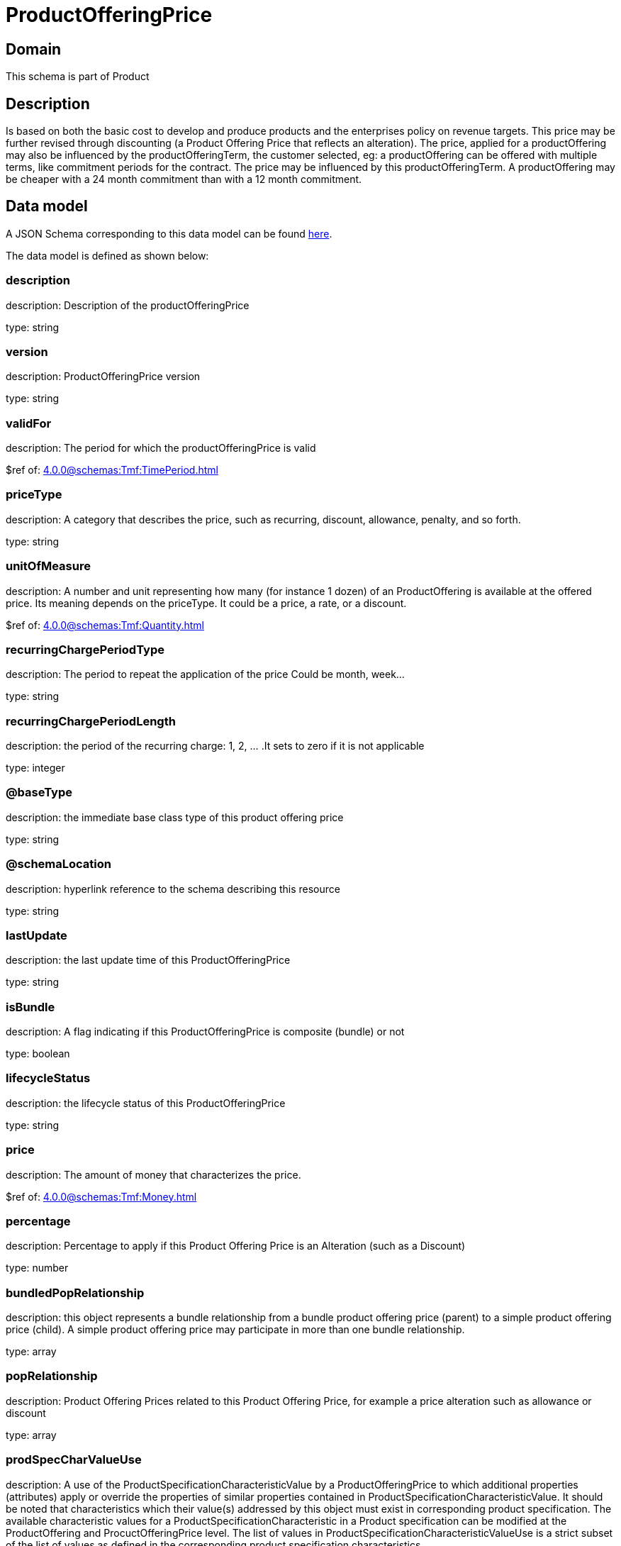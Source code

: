 = ProductOfferingPrice

[#domain]
== Domain

This schema is part of Product

[#description]
== Description
Is based on both the basic cost to develop and produce products and the enterprises policy on revenue targets. This price may be further revised through discounting (a Product Offering Price that reflects an alteration). The price, applied for a productOffering may also be influenced by the productOfferingTerm, the customer selected, eg: a productOffering can be offered with multiple terms, like commitment periods for the contract. The price may be influenced by this productOfferingTerm. A productOffering may be cheaper with a 24 month commitment than with a 12 month commitment.


[#data_model]
== Data model

A JSON Schema corresponding to this data model can be found https://tmforum.org[here].

The data model is defined as shown below:


=== description
description: Description of the productOfferingPrice

type: string


=== version
description: ProductOfferingPrice version

type: string


=== validFor
description: The period for which the productOfferingPrice is valid

$ref of: xref:4.0.0@schemas:Tmf:TimePeriod.adoc[]


=== priceType
description: A category that describes the price, such as recurring, discount, allowance, penalty, and so forth.

type: string


=== unitOfMeasure
description: A number and unit representing how many (for instance 1 dozen) of an ProductOffering is available at the offered price. Its meaning depends on the priceType. It could be a price, a rate, or a discount.

$ref of: xref:4.0.0@schemas:Tmf:Quantity.adoc[]


=== recurringChargePeriodType
description: The period to repeat the application of the price
Could be month, week...

type: string


=== recurringChargePeriodLength
description: the period of the recurring charge:  1, 2, ... .It sets to zero if it is not applicable

type: integer


=== @baseType
description: the immediate base class type of this product offering price

type: string


=== @schemaLocation
description: hyperlink reference to the schema describing this resource

type: string


=== lastUpdate
description: the last update time of this ProductOfferingPrice

type: string


=== isBundle
description: A flag indicating if this ProductOfferingPrice is composite (bundle) or not

type: boolean


=== lifecycleStatus
description: the lifecycle status of this ProductOfferingPrice

type: string


=== price
description: The amount of money that characterizes the price.

$ref of: xref:4.0.0@schemas:Tmf:Money.adoc[]


=== percentage
description: Percentage to apply if this Product Offering Price is an Alteration (such as a Discount)

type: number


=== bundledPopRelationship
description: this object represents a bundle relationship from a bundle product offering price (parent) to a simple product offering price (child). A simple product offering price may participate in more than one bundle relationship.

type: array


=== popRelationship
description: Product Offering Prices related to this Product Offering Price, for example a price alteration such as allowance or discount

type: array


=== prodSpecCharValueUse
description: A use of the ProductSpecificationCharacteristicValue by a ProductOfferingPrice to which additional properties (attributes) apply or override the properties of similar properties contained in ProductSpecificationCharacteristicValue. It should be noted that characteristics which their value(s) addressed by this object must exist in corresponding product specification. The available characteristic values for a ProductSpecificationCharacteristic in a Product specification can be modified at the ProductOffering and ProcuctOfferingPrice level. The list of values in ProductSpecificationCharacteristicValueUse is a strict subset of the list of values as defined in the corresponding product specification characteristics.

type: array


=== productOfferingTerm
description: A list of conditions under which a ProductOfferingPrice is made available to Customers. For instance, a Product Offering Price can be offered with multiple commitment periods.

type: array


=== place
description: Place defines the places where the products are sold or delivered.

type: array


=== constraint
description: The Constraint resource represents a policy/rule applied to ProductOfferingPrice.

type: array


=== pricingLogicAlgorithm
description: The PricingLogicAlgorithm entity represents an instantiation of an interface specification to external rating function (without a modeled behavior in SID). Some of the parameters of the interface definition may be already set (such as price per unit) and some may be gathered during the rating process from the event (such as call duration) or from ProductCharacteristicValues (such as assigned bandwidth).

type: array


=== tax
description: An amount of money levied on the price of a Product by a legislative body.

type: array

